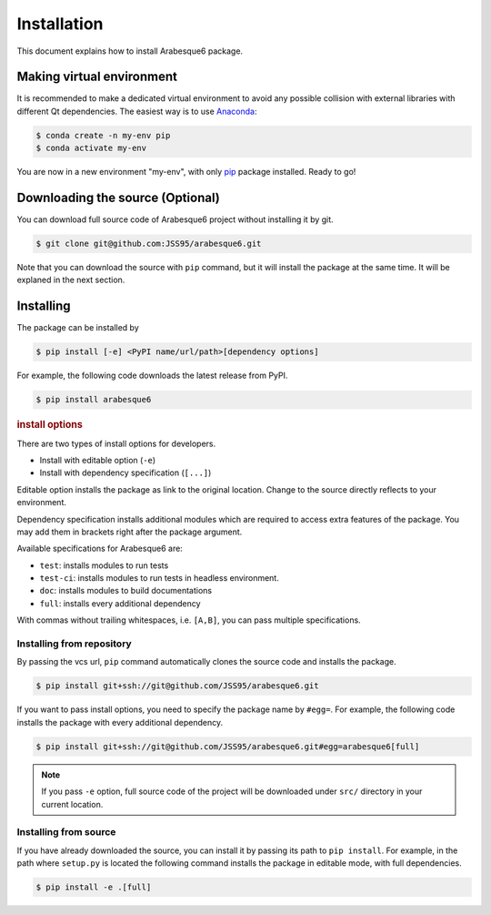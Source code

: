 ============
Installation
============

This document explains how to install Arabesque6 package.

Making virtual environment
==========================

It is recommended to make a dedicated virtual environment to avoid any possible collision with external libraries with different Qt dependencies.
The easiest way is to use `Anaconda <https://www.anaconda.com/>`_:

.. code-block:: bash

   $ conda create -n my-env pip
   $ conda activate my-env

You are now in a new environment "my-env", with only `pip <https://pip.pypa.io/en/stable/>`_ package installed.
Ready to go!

Downloading the source (Optional)
=================================

You can download full source code of Arabesque6 project without installing it by git.

.. code-block:: bash

   $ git clone git@github.com:JSS95/arabesque6.git

Note that you can download the source with ``pip`` command, but it will install the package at the same time.
It will be explaned in the next section.

Installing
==========

The package can be installed by

.. code-block:: bash

   $ pip install [-e] <PyPI name/url/path>[dependency options]

For example, the following code downloads the latest release from PyPI.

.. code-block:: bash

   $ pip install arabesque6

.. rubric:: install options

There are two types of install options for developers.

* Install with editable option (``-e``)
* Install with dependency specification (``[...]``)

Editable option installs the package as link to the original location.
Change to the source directly reflects to your environment.

Dependency specification installs additional modules which are required to access extra features of the package.
You may add them in brackets right after the package argument.

Available specifications for Arabesque6 are:

* ``test``: installs modules to run tests
* ``test-ci``: installs modules to run tests in headless environment.
* ``doc``: installs modules to build documentations
* ``full``: installs every additional dependency

With commas without trailing whitespaces, i.e. ``[A,B]``, you can pass multiple specifications.

Installing from repository
--------------------------

By passing the vcs url, ``pip`` command automatically clones the source code and installs the package.

.. code-block:: bash

   $ pip install git+ssh://git@github.com/JSS95/arabesque6.git

If you want to pass install options, you need to specify the package name by ``#egg=``.
For example, the following code installs the package with every additional dependency.

.. code-block:: bash

   $ pip install git+ssh://git@github.com/JSS95/arabesque6.git#egg=arabesque6[full]

.. note::

   If you pass ``-e`` option, full source code of the project will be downloaded under ``src/`` directory in your current location.

Installing from source
----------------------

If you have already downloaded the source, you can install it by passing its path to ``pip install``.
For example, in the path where ``setup.py`` is located the following command installs the package in editable mode, with full dependencies.

.. code-block:: bash

   $ pip install -e .[full]
